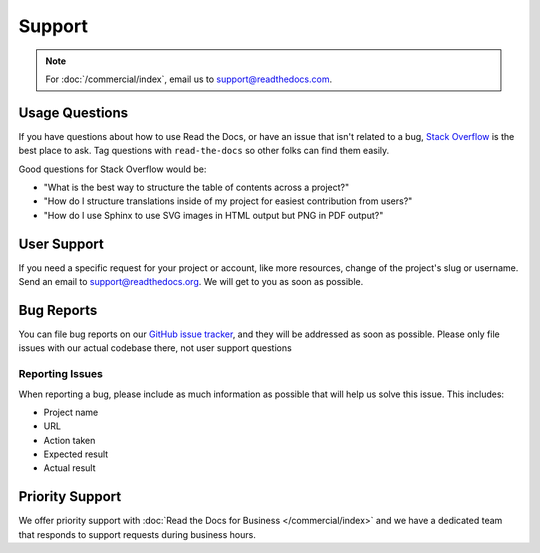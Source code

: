Support
=======

.. note::

   For :doc:`/commercial/index`, email us to support@readthedocs.com.

Usage Questions
---------------

If you have questions about how to use Read the Docs, or have an issue that
isn't related to a bug, `Stack Overflow`_ is the best place to ask.  Tag
questions with ``read-the-docs`` so other folks can find them easily.

Good questions for Stack Overflow would be:

* "What is the best way to structure the table of contents across a project?"
* "How do I structure translations inside of my project for easiest contribution from users?"
* "How do I use Sphinx to use SVG images in HTML output but PNG in PDF output?"

User Support
------------

If you need a specific request for your project or account,
like more resources, change of the project's slug or username.
Send an email to support@readthedocs.org.
We will get to you as soon as possible.

Bug Reports
-----------

You can file bug reports on our `GitHub issue tracker`_,
and they will be addressed as soon as possible.
Please only file issues with our actual codebase there,
not user support questions

Reporting Issues
~~~~~~~~~~~~~~~~

When reporting a bug,
please include as much information as possible that will help us solve this issue.
This includes:

* Project name
* URL
* Action taken
* Expected result
* Actual result

Priority Support
----------------

We offer priority support with :doc:`Read the Docs for Business </commercial/index>`
and we have a dedicated team that responds to support requests during business hours.

.. _Stack Overflow: https://stackoverflow.com/questions/tagged/read-the-docs
.. _Github Issue Tracker: https://github.com/readthedocs/readthedocs.org/issues
